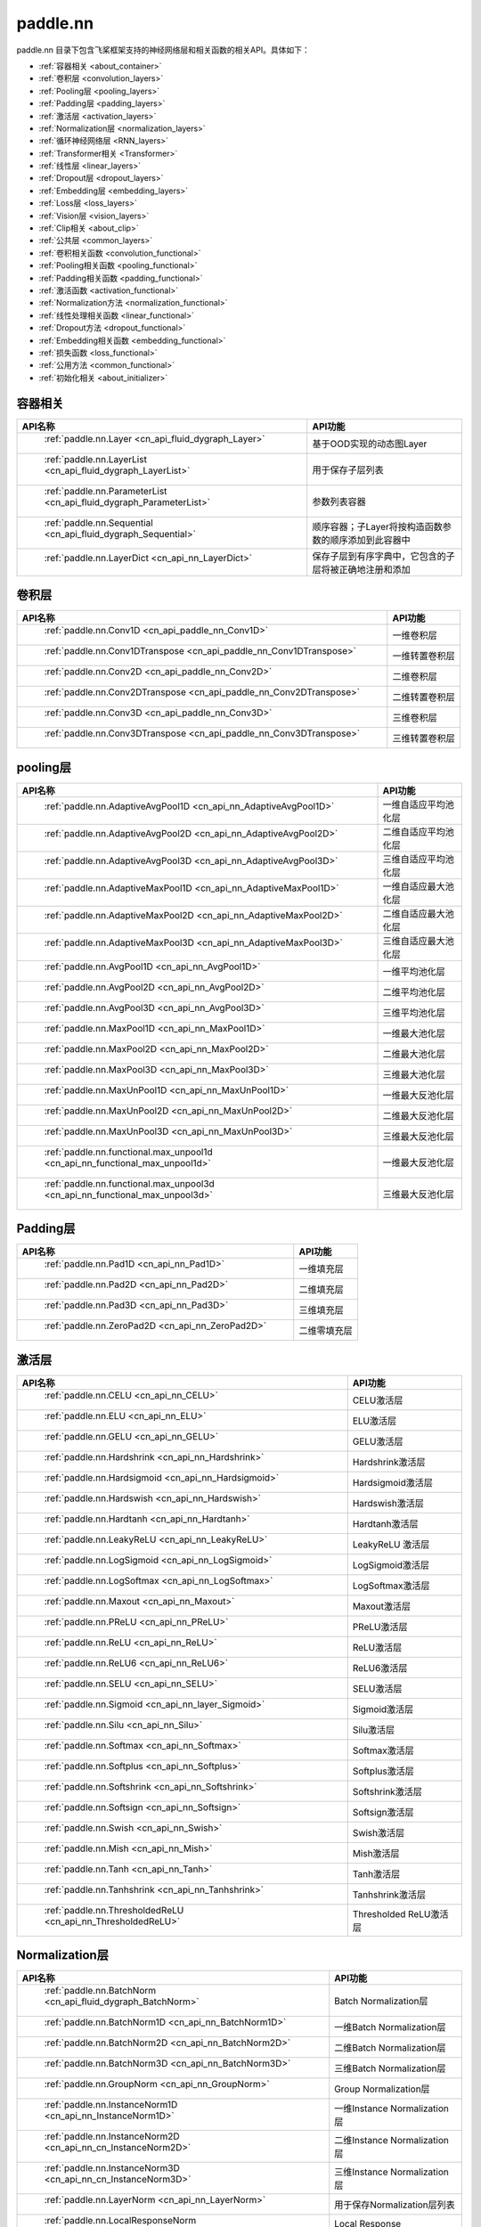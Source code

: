 .. _cn_overview_nn:

paddle.nn
---------------------

paddle.nn 目录下包含飞桨框架支持的神经网络层和相关函数的相关API。具体如下：

-  :ref:`容器相关 <about_container>`
-  :ref:`卷积层 <convolution_layers>`
-  :ref:`Pooling层 <pooling_layers>`
-  :ref:`Padding层 <padding_layers>`
-  :ref:`激活层 <activation_layers>`
-  :ref:`Normalization层 <normalization_layers>`
-  :ref:`循环神经网络层 <RNN_layers>`
-  :ref:`Transformer相关 <Transformer>`
-  :ref:`线性层 <linear_layers>`
-  :ref:`Dropout层 <dropout_layers>`
-  :ref:`Embedding层 <embedding_layers>`
-  :ref:`Loss层 <loss_layers>`
-  :ref:`Vision层 <vision_layers>`
-  :ref:`Clip相关 <about_clip>`
-  :ref:`公共层 <common_layers>`
-  :ref:`卷积相关函数 <convolution_functional>`
-  :ref:`Pooling相关函数 <pooling_functional>`
-  :ref:`Padding相关函数 <padding_functional>`
-  :ref:`激活函数 <activation_functional>`
-  :ref:`Normalization方法 <normalization_functional>`
-  :ref:`线性处理相关函数 <linear_functional>`
-  :ref:`Dropout方法 <dropout_functional>`
-  :ref:`Embedding相关函数 <embedding_functional>`
-  :ref:`损失函数 <loss_functional>`
-  :ref:`公用方法 <common_functional>`
-  :ref:`初始化相关 <about_initializer>`




.. _about_container:

容器相关
::::::::::::::::::::

.. csv-table::
    :header: "API名称", "API功能"
    

    " :ref:`paddle.nn.Layer <cn_api_fluid_dygraph_Layer>` ", "基于OOD实现的动态图Layer"
    " :ref:`paddle.nn.LayerList <cn_api_fluid_dygraph_LayerList>` ", "用于保存子层列表"
    " :ref:`paddle.nn.ParameterList <cn_api_fluid_dygraph_ParameterList>` ", "参数列表容器"
    " :ref:`paddle.nn.Sequential <cn_api_fluid_dygraph_Sequential>` ", "顺序容器；子Layer将按构造函数参数的顺序添加到此容器中"
    " :ref:`paddle.nn.LayerDict <cn_api_nn_LayerDict>` ", "保存子层到有序字典中，它包含的子层将被正确地注册和添加"

.. _convolution_layers:

卷积层
:::::::::::::::::::::::

.. csv-table::
    :header: "API名称", "API功能"
    


    " :ref:`paddle.nn.Conv1D <cn_api_paddle_nn_Conv1D>` ", "一维卷积层"
    " :ref:`paddle.nn.Conv1DTranspose <cn_api_paddle_nn_Conv1DTranspose>` ", "一维转置卷积层"
    " :ref:`paddle.nn.Conv2D <cn_api_paddle_nn_Conv2D>` ", "二维卷积层"
    " :ref:`paddle.nn.Conv2DTranspose <cn_api_paddle_nn_Conv2DTranspose>` ", "二维转置卷积层"
    " :ref:`paddle.nn.Conv3D <cn_api_paddle_nn_Conv3D>` ", "三维卷积层"
    " :ref:`paddle.nn.Conv3DTranspose <cn_api_paddle_nn_Conv3DTranspose>` ", "三维转置卷积层"
    
.. _pooling_layers:

pooling层
:::::::::::::::::::::::

.. csv-table::
    :header: "API名称", "API功能"
    

    " :ref:`paddle.nn.AdaptiveAvgPool1D <cn_api_nn_AdaptiveAvgPool1D>` ", "一维自适应平均池化层"
    " :ref:`paddle.nn.AdaptiveAvgPool2D <cn_api_nn_AdaptiveAvgPool2D>` ", "二维自适应平均池化层"
    " :ref:`paddle.nn.AdaptiveAvgPool3D <cn_api_nn_AdaptiveAvgPool3D>` ", "三维自适应平均池化层"
    " :ref:`paddle.nn.AdaptiveMaxPool1D <cn_api_nn_AdaptiveMaxPool1D>` ", "一维自适应最大池化层"
    " :ref:`paddle.nn.AdaptiveMaxPool2D <cn_api_nn_AdaptiveMaxPool2D>` ", "二维自适应最大池化层"
    " :ref:`paddle.nn.AdaptiveMaxPool3D <cn_api_nn_AdaptiveMaxPool3D>` ", "三维自适应最大池化层"
    " :ref:`paddle.nn.AvgPool1D <cn_api_nn_AvgPool1D>` ", "一维平均池化层"
    " :ref:`paddle.nn.AvgPool2D <cn_api_nn_AvgPool2D>` ", "二维平均池化层"
    " :ref:`paddle.nn.AvgPool3D <cn_api_nn_AvgPool3D>` ", "三维平均池化层"
    " :ref:`paddle.nn.MaxPool1D <cn_api_nn_MaxPool1D>` ", "一维最大池化层"
    " :ref:`paddle.nn.MaxPool2D <cn_api_nn_MaxPool2D>` ", "二维最大池化层"
    " :ref:`paddle.nn.MaxPool3D <cn_api_nn_MaxPool3D>` ", "三维最大池化层"
    " :ref:`paddle.nn.MaxUnPool1D <cn_api_nn_MaxUnPool1D>` ", "一维最大反池化层"
    " :ref:`paddle.nn.MaxUnPool2D <cn_api_nn_MaxUnPool2D>` ", "二维最大反池化层"
    " :ref:`paddle.nn.MaxUnPool3D <cn_api_nn_MaxUnPool3D>` ", "三维最大反池化层"
    " :ref:`paddle.nn.functional.max_unpool1d <cn_api_nn_functional_max_unpool1d>` ", "一维最大反池化层"
    " :ref:`paddle.nn.functional.max_unpool3d <cn_api_nn_functional_max_unpool3d>` ", "三维最大反池化层"
    
.. _padding_layers:

Padding层
:::::::::::::::::::::::

.. csv-table::
    :header: "API名称", "API功能"
    

    " :ref:`paddle.nn.Pad1D <cn_api_nn_Pad1D>` ", "一维填充层"
    " :ref:`paddle.nn.Pad2D <cn_api_nn_Pad2D>` ", "二维填充层"
    " :ref:`paddle.nn.Pad3D <cn_api_nn_Pad3D>` ", "三维填充层"
    " :ref:`paddle.nn.ZeroPad2D <cn_api_nn_ZeroPad2D>` ", "二维零填充层"
    
.. _activation_layers:

激活层
:::::::::::::::::::::::

.. csv-table::
    :header: "API名称", "API功能"
    

    " :ref:`paddle.nn.CELU <cn_api_nn_CELU>` ", "CELU激活层"
    " :ref:`paddle.nn.ELU <cn_api_nn_ELU>` ", "ELU激活层"
    " :ref:`paddle.nn.GELU <cn_api_nn_GELU>` ", "GELU激活层"
    " :ref:`paddle.nn.Hardshrink <cn_api_nn_Hardshrink>` ", "Hardshrink激活层"
    " :ref:`paddle.nn.Hardsigmoid <cn_api_nn_Hardsigmoid>` ", "Hardsigmoid激活层"
    " :ref:`paddle.nn.Hardswish <cn_api_nn_Hardswish>` ", "Hardswish激活层"
    " :ref:`paddle.nn.Hardtanh <cn_api_nn_Hardtanh>` ", "Hardtanh激活层"
    " :ref:`paddle.nn.LeakyReLU <cn_api_nn_LeakyReLU>` ", "LeakyReLU 激活层"
    " :ref:`paddle.nn.LogSigmoid <cn_api_nn_LogSigmoid>` ", "LogSigmoid激活层"
    " :ref:`paddle.nn.LogSoftmax <cn_api_nn_LogSoftmax>` ", "LogSoftmax激活层"
    " :ref:`paddle.nn.Maxout <cn_api_nn_Maxout>` ", "Maxout激活层"
    " :ref:`paddle.nn.PReLU <cn_api_nn_PReLU>` ", "PReLU激活层"
    " :ref:`paddle.nn.ReLU <cn_api_nn_ReLU>` ", "ReLU激活层"
    " :ref:`paddle.nn.ReLU6 <cn_api_nn_ReLU6>` ", "ReLU6激活层"
    " :ref:`paddle.nn.SELU <cn_api_nn_SELU>` ", "SELU激活层"
    " :ref:`paddle.nn.Sigmoid <cn_api_nn_layer_Sigmoid>` ", "Sigmoid激活层"
    " :ref:`paddle.nn.Silu <cn_api_nn_Silu>` ", "Silu激活层"
    " :ref:`paddle.nn.Softmax <cn_api_nn_Softmax>` ", "Softmax激活层"
    " :ref:`paddle.nn.Softplus <cn_api_nn_Softplus>` ", "Softplus激活层"
    " :ref:`paddle.nn.Softshrink <cn_api_nn_Softshrink>` ", "Softshrink激活层"
    " :ref:`paddle.nn.Softsign <cn_api_nn_Softsign>` ", "Softsign激活层"
    " :ref:`paddle.nn.Swish <cn_api_nn_Swish>` ", "Swish激活层"
    " :ref:`paddle.nn.Mish <cn_api_nn_Mish>` ", "Mish激活层"
    " :ref:`paddle.nn.Tanh <cn_api_nn_Tanh>` ", "Tanh激活层"
    " :ref:`paddle.nn.Tanhshrink <cn_api_nn_Tanhshrink>` ", "Tanhshrink激活层"
    " :ref:`paddle.nn.ThresholdedReLU <cn_api_nn_ThresholdedReLU>` ", "Thresholded ReLU激活层"
    
.. _normalization_layers:

Normalization层
:::::::::::::::::::::::

.. csv-table::
    :header: "API名称", "API功能"
    

    " :ref:`paddle.nn.BatchNorm <cn_api_fluid_dygraph_BatchNorm>` ", "Batch Normalization层"
    " :ref:`paddle.nn.BatchNorm1D <cn_api_nn_BatchNorm1D>` ", "一维Batch Normalization层"
    " :ref:`paddle.nn.BatchNorm2D <cn_api_nn_BatchNorm2D>` ", "二维Batch Normalization层"
    " :ref:`paddle.nn.BatchNorm3D <cn_api_nn_BatchNorm3D>` ", "三维Batch Normalization层"
    " :ref:`paddle.nn.GroupNorm <cn_api_nn_GroupNorm>` ", "Group Normalization层"
    " :ref:`paddle.nn.InstanceNorm1D <cn_api_nn_InstanceNorm1D>` ", "一维Instance Normalization层"
    " :ref:`paddle.nn.InstanceNorm2D <cn_api_nn_cn_InstanceNorm2D>` ", "二维Instance Normalization层"
    " :ref:`paddle.nn.InstanceNorm3D <cn_api_nn_cn_InstanceNorm3D>` ", "三维Instance Normalization层"
    " :ref:`paddle.nn.LayerNorm <cn_api_nn_LayerNorm>` ", "用于保存Normalization层列表"
    " :ref:`paddle.nn.LocalResponseNorm <cn_api_nn_LocalResponseNorm>` ", "Local Response Normalization层"
    " :ref:`paddle.nn.SpectralNorm <cn_api_fluid_dygraph_SpectralNorm>` ", "Spectral Normalization层"
    " :ref:`paddle.nn.SyncBatchNorm <cn_api_nn_SyncBatchNorm>` ", "Synchronized Batch Normalization层"
    
.. _RNN_layers:

循环神经网络层
:::::::::::::::::::::::

.. csv-table::
    :header: "API名称", "API功能"
    

    " :ref:`paddle.nn.BiRNN <cn_api_paddle_nn_layer_rnn_BiRNN>` ", "双向循环神经网络"
    " :ref:`paddle.nn.GRU <cn_api_paddle_nn_layer_rnn_GRU>` ", "门控循环单元网络"
    " :ref:`paddle.nn.GRUCell <cn_api_paddle_nn_layer_rnn_GRUCell>` ", "门控循环单元"
    " :ref:`paddle.nn.LSTM <cn_api_paddle_nn_layer_rnn_LSTM>` ", "长短期记忆网络"
    " :ref:`paddle.nn.LSTMCell <cn_api_paddle_nn_layer_rnn_LSTMCell>` ", "长短期记忆网络单元"
    " :ref:`paddle.nn.RNN <cn_api_paddle_nn_layer_rnn_RNN>` ", "循环神经网络"
    " :ref:`paddle.nn.RNNCellBase <cn_api_paddle_nn_layer_rnn_RNNCellBase>` ", "循环神经网络单元基类"
    " :ref:`paddle.nn.SimpleRNN <cn_api_paddle_nn_layer_rnn_SimpleRNN>` ", "简单循环神经网络"
    " :ref:`paddle.nn.SimpleRNNCell <cn_api_paddle_nn_layer_rnn_SimpleRNNCell>` ", "简单循环神经网络单元"
   
.. _Transformer:

Transformer相关
:::::::::::::::::::::::

.. csv-table::
    :header: "API名称", "API功能"
    

    " :ref:`paddle.nn.MultiHeadAttention <cn_api_nn_MultiHeadAttention>` ", "多头注意力机制"
    " :ref:`paddle.nn.Transformer <cn_api_nn_Transformer>` ", "Transformer模型"
    " :ref:`paddle.nn.TransformerDecoder <cn_api_nn_TransformerDecoder>` ", "Transformer解码器"
    " :ref:`paddle.nn.TransformerDecoderLayer <cn_api_nn_TransformerDecoderLayer>` ", "Transformer解码器层"
    " :ref:`paddle.nn.TransformerEncoder <cn_api_nn_TransformerEncoder>` ", "Transformer编码器"
    " :ref:`paddle.nn.TransformerEncoderLayer <cn_api_nn_TransformerEncoderLayer>` ", "Transformer编码器层"
    
.. _linear_layers:

线性层
:::::::::::::::::::::::

.. csv-table::
    :header: "API名称", "API功能"
    

    " :ref:`paddle.nn.Bilinear <cn_api_nn_Bilinear>` ", "对两个输入执行双线性张量积"
    " :ref:`paddle.nn.Linear <cn_api_paddle_nn_layer_common_Linear>` ", "线性变换层"
    
.. _dropout_layers:

Dropout层
:::::::::::::::::::::::

.. csv-table::
    :header: "API名称", "API功能"
    

    " :ref:`paddle.nn.AlphaDropout <cn_api_nn_AlphaDropout>` ", "具有自归一化性质的dropout"
    " :ref:`paddle.nn.Dropout <cn_api_nn_Dropout>` ", "Dropout"
    " :ref:`paddle.nn.Dropout2D <cn_api_nn_Dropout2D>` ", "一维Dropout"
    " :ref:`paddle.nn.Dropout3D <cn_api_nn_Dropout3D>` ", "二维Dropout"
    
.. _embedding_layers:

Embedding层
:::::::::::::::::::::::

.. csv-table::
    :header: "API名称", "API功能"
    

    " :ref:`paddle.nn.Embedding <cn_api_nn_Embedding>` ", "嵌入层(Embedding Layer)"
    
.. _loss_layers:

Loss层
:::::::::::::::::::::::

.. csv-table::
    :header: "API名称", "API功能"
    

    " :ref:`paddle.nn.BCELoss <cn_api_paddle_nn_BCELoss>` ", "BCELoss层"
    " :ref:`paddle.nn.BCEWithLogitsLoss <cn_api_paddle_nn_BCEWithLogitsLoss>` ", "BCEWithLogitsLoss层"
    " :ref:`paddle.nn.CrossEntropyLoss <cn_api_nn_loss_CrossEntropyLoss>` ", "交叉熵损失层"
    " :ref:`paddle.nn.CTCLoss <cn_api_paddle_nn_CTCLoss>` ", "CTCLoss层"
    " :ref:`paddle.nn.HSigmoidLoss <cn_api_paddle_nn_HSigmoidLoss>` ", "层次sigmoid损失层"
    " :ref:`paddle.nn.KLDivLoss <cn_api_paddle_nn_KLDivLoss>` ", "Kullback-Leibler散度损失层"
    " :ref:`paddle.nn.L1Loss <cn_api_paddle_nn_L1Loss>` ", "L1损失层"
    " :ref:`paddle.nn.MarginRankingLoss <cn_api_nn_loss_MarginRankingLoss>` ", "MarginRankingLoss层"
    " :ref:`paddle.nn.MSELoss <cn_api_paddle_nn_MSELoss>` ", "均方差误差损失层"
    " :ref:`paddle.nn.NLLLoss <cn_api_nn_loss_NLLLoss>` ", "NLLLoss层"
    " :ref:`paddle.nn.SmoothL1Loss <cn_api_paddle_nn_SmoothL1Loss>` ", "平滑L1损失层"
    
.. _vision_layers:

Vision层
:::::::::::::::::::::::

.. csv-table::
    :header: "API名称", "API功能"
    

    " :ref:`paddle.nn.PixelShuffle <cn_api_nn_PixelShuffle>` ", "将一个形为[N, C, H, W]或是[N, H, W, C]的Tensor重新排列成形为 [N, C/r**2, H*r, W*r]或 [N, H*r, W*r, C/r**2] 的Tensor"
    " :ref:`paddle.nn.Upsample <cn_api_paddle_nn_Upsample>` ", "用于调整一个batch中图片的大小"
    " :ref:`paddle.nn.UpsamplingBilinear2D <cn_api_paddle_nn_UpsamplingBilinear2D>` ", "用于调整一个batch中图片的大小（使用双线性插值方法）"
    " :ref:`paddle.nn.UpsamplingNearest2D <cn_api_paddle_nn_UpsamplingNearest2D>` ", "用于调整一个batch中图片的大小（使用最近邻插值方法）"
    
.. _about_clip:

Clip相关
:::::::::::::::::::::::

.. csv-table::
    :header: "API名称", "API功能"
    

    " :ref:`paddle.nn.ClipGradByGlobalNorm <cn_api_fluid_clip_ClipGradByGlobalNorm>` ", "将一个 Tensor列表 t_list 中所有Tensor的L2范数之和，限定在 clip_norm 范围内"
    " :ref:`paddle.nn.ClipGradByNorm <cn_api_fluid_clip_ClipGradByNorm>` ", "将输入的多维Tensor X 的L2范数限制在 clip_norm 范围之内"
    " :ref:`paddle.nn.ClipGradByValue <cn_api_fluid_clip_ClipGradByValue>` ", "将输入的多维Tensor X 的值限制在 [min, max] 范围"
    
.. _common_layers:

公共层
:::::::::::::::::::::::

.. csv-table::
    :header: "API名称", "API功能"
    

    " :ref:`paddle.nn.BeamSearchDecoder <cn_api_fluid_layers_BeamSearchDecoder>` ", "带beam search解码策略的解码器"
    " :ref:`paddle.nn.CosineSimilarity <cn_api_nn_CosineSimilarity>` ", "余弦相似度计算"
    " :ref:`paddle.nn.dynamic_decode <cn_api_paddle_nn_dynamic_decode>` ", "循环解码"
    " :ref:`paddle.nn.Flatten <cn_api_tensor_Flatten>` ", "将一个连续维度的Tensor展平成一维Tensor"
    " :ref:`paddle.nn.PairwiseDistance <cn_api_nn_PairwiseDistance>` ", "计算两个向量之间pairwise的距离"
    " :ref:`paddle.nn.Unfold <cn_api_fluid_layers_unfold>` ", "实现的功能与卷积中用到的im2col函数一样，通常也被称作为im2col过程"

.. _convolution_functional:

卷积相关函数
:::::::::::::::::::::::

.. csv-table::
    :header: "API名称", "API功能"
    

    " :ref:`paddle.nn.functional.conv1d <cn_api_nn_functional_conv1d>` ", "一维卷积函数"
    " :ref:`paddle.nn.functional.conv1d_transpose <cn_api_nn_functional_conv1d_transpose>` ", "一维转置卷积函数"
    " :ref:`paddle.nn.functional.conv2d <cn_api_nn_functional_conv2d>` ", "二维卷积函数"
    " :ref:`paddle.nn.functional.conv2d_transpose <cn_api_nn_functional_conv2d_transpose>` ", "二维转置卷积函数"
    " :ref:`paddle.nn.functional.conv3d <cn_api_nn_functional_conv3d>` ", "三维卷积函数"
    " :ref:`paddle.nn.functional.conv3d_transpose <cn_api_nn_functional_conv3d_transpose>` ", "三维转置卷积函数"
    
.. _pooling_functional:

Pooling相关函数
:::::::::::::::::::::::

.. csv-table::
    :header: "API名称", "API功能"
    

    " :ref:`paddle.nn.functional.adaptive_avg_pool1d <cn_api_nn_functional_adaptive_avg_pool1d>` ", "一维自适应平均池化"
    " :ref:`paddle.nn.functional.adaptive_avg_pool2d <cn_api_nn_functional_adaptive_avg_pool2d>` ", "二维自适应平均池化"
    " :ref:`paddle.nn.functional.adaptive_avg_pool3d <cn_api_nn_functional_adaptive_avg_pool3d>` ", "三维自适应平均池化"
    " :ref:`paddle.nn.functional.adaptive_max_pool1d <cn_api_nn_functional_adaptive_max_pool1d>` ", "一维自适应最大池化"
    " :ref:`paddle.nn.functional.adaptive_max_pool2d <cn_api_nn_functional_adaptive_max_pool2d>` ", "二维自适应最大池化"
    " :ref:`paddle.nn.functional.adaptive_max_pool3d <cn_api_nn_functional_adaptive_max_pool3d>` ", "三维自适应最大池化"
    " :ref:`paddle.nn.functional.avg_pool1d <cn_api_nn_functional_avg_pool1d>` ", "一维平均池化"
    " :ref:`paddle.nn.functional.avg_pool2d <cn_api_nn_functional_avg_pool2d>` ", "二维平均池化"
    " :ref:`paddle.nn.functional.avg_pool3d <cn_api_nn_functional_avg_pool3d>` ", "三维平均池化"
    " :ref:`paddle.nn.functional.max_pool1d <cn_api_nn_functional_max_pool1d>` ", "一维最大池化"
    " :ref:`paddle.nn.functional.max_pool2d <cn_api_nn_functional_max_pool2d>` ", "二维最大池化"
    " :ref:`paddle.nn.functional.max_pool3d <cn_api_nn_functional_max_pool3d>` ", "三维最大池化"
    
.. _padding_functional:

Padding相关函数
:::::::::::::::::::::::

.. csv-table::
    :header: "API名称", "API功能"
    

    " :ref:`paddle.nn.functional.pad <cn_api_nn_cn_pad>` ", "依照 pad 和 mode 属性对input进行填充"
    " :ref:`paddle.nn.functional.zeropad2d <cn_api_nn_functional_zeropad2d>` ", "依照 pad 对x进行零填充"
    
.. _activation_functional:

激活函数
:::::::::::::::::::::::

.. csv-table::
    :header: "API名称", "API功能"
    

    " :ref:`paddle.nn.functional.celu <cn_api_nn_cn_celu>` ", "celu激活函数"
    " :ref:`paddle.nn.functional.elu <cn_api_nn_cn_elu>` ", "elu激活函数"
    " :ref:`paddle.nn.functional.elu_ <cn_api_nn_cn_elu_>` ", "Inplace 版本的 elu API，对输入 x 采用 Inplace 策略"
    " :ref:`paddle.nn.functional.gelu <cn_api_nn_cn_gelu>` ", "gelu激活函数"
    " :ref:`paddle.nn.functional.gumbel_softmax <cn_api_nn_cn_gumbel_softmax>` ", "gumbel_softmax采样激活函数"
    " :ref:`paddle.nn.functional.hardshrink <cn_api_nn_cn_hard_shrink>` ", "hardshrink激活函数"
    " :ref:`paddle.nn.functional.hardsigmoid <cn_api_nn_cn_hardsigmoid>` ", "sigmoid的分段线性逼近激活函数"
    " :ref:`paddle.nn.functional.hardswish <cn_api_nn_cn_hardswish>` ", "hardswish激活函数"
    " :ref:`paddle.nn.functional.hardtanh <cn_api_nn_cn_hardtanh>` ", "hardtanh激活函数"
    " :ref:`paddle.nn.functional.leaky_relu <cn_api_nn_cn_leaky_relu>` ", "leaky_relu激活函数"
    " :ref:`paddle.nn.functional.log_sigmoid <cn_api_nn_cn_log_sigmoid>` ", "log_sigmoid激活函数"
    " :ref:`paddle.nn.functional.log_softmax <cn_api_nn_cn_log_softmax>` ", "log_softmax激活函数"
    " :ref:`paddle.nn.functional.maxout <cn_api_nn_cn_maxout>` ", "maxout激活函数"
    " :ref:`paddle.nn.functional.prelu <cn_api_nn_cn_prelu>` ", "prelu激活函数"
    " :ref:`paddle.nn.functional.relu <cn_api_nn_cn_relu>` ", "relu激活函数"
    " :ref:`paddle.nn.functional.relu_ <cn_api_nn_cn_relu_>` ", "Inplace 版本的 :ref:`cn_api_nn_cn_relu` API，对输入 x 采用 Inplace 策略"
    " :ref:`paddle.nn.functional.relu6 <cn_api_nn_cn_relu6>` ", "relu6激活函数"
    " :ref:`paddle.nn.functional.selu <cn_api_nn_cn_selu>` ", "selu激活函数"
    " :ref:`paddle.nn.functional.sigmoid <cn_api_fluid_layers_sigmoid>` ", "sigmoid激活函数"
    " :ref:`paddle.nn.functional.silu <cn_api_nn_cn_silu>` ", "silu激活函数"
    " :ref:`paddle.nn.functional.softmax <cn_api_nn_cn_softmax>` ", "softmax激活函数"
    " :ref:`paddle.nn.functional.softmax_ <cn_api_nn_cn_softmax_>` ", "Inplace 版本的 :ref:`cn_api_nn_cn_softmax` API，对输入 x 采用 Inplace 策略"
    " :ref:`paddle.nn.functional.softplus <cn_api_nn_cn_softplus>` ", "softplus激活函数"
    " :ref:`paddle.nn.functional.softshrink <cn_api_nn_cn_softshrink>` ", "softshrink激活函数"
    " :ref:`paddle.nn.functional.softsign <cn_api_nn_cn_softsign>` ", "softsign激活函数"
    " :ref:`paddle.nn.functional.swish <cn_api_nn_cn_swish>` ", "swish激活函数"
    " :ref:`paddle.nn.functional.mish <cn_api_nn_cn_mish>` ", "mish激活函数"
    " :ref:`paddle.nn.functional.tanhshrink <cn_api_nn_cn_tanhshrink>` ", "tanhshrink激活函数"
    " :ref:`paddle.nn.functional.thresholded_relu <cn_api_nn_cn_thresholded_relu>` ", "thresholded_relu激活函数"
    
.. _normalization_functional:

Normalization方法
:::::::::::::::::::::::

.. csv-table::
    :header: "API名称", "API功能"
    

    " :ref:`paddle.nn.functional.local_response_norm <cn_api_nn_functional_local_response_norm>` ", "Local Response Normalization函数"
    " :ref:`paddle.nn.functional.normalize <cn_api_nn_functional_normalize>` ", "归一化方法"
    " :ref:`paddle.nn.functional.remove_weight_norm <cn_api_nn_cn_remove_weight_norm>` ", "移除传入 layer 中的权重归一化"
    " :ref:`paddle.nn.functional.weight_norm <cn_api_nn_cn_weight_norm>` ", "对传入的 layer 中的权重参数进行归一化"
    " :ref:`paddle.nn.functional.spectral_norm <cn_api_nn_cn_spectral_norm>` ", "对传入的 layer 中的权重参数进行谱归一化"

.. _linear_functional:

线性处理相关函数
:::::::::::::::::::::::

.. csv-table::
    :header: "API名称", "API功能"
    

    " :ref:`paddle.nn.functional.bilinear <cn_api_nn_functional_bilinear>` ", "对两个输入执行双线性张量积"
    " :ref:`paddle.nn.functional.linear <cn_api_paddle_nn_functional_common_linear>` ", "线性变换"
    
.. _dropout_functional:

Dropout方法
:::::::::::::::::::::::

.. csv-table::
    :header: "API名称", "API功能"
    

    " :ref:`paddle.nn.functional.alpha_dropout <cn_api_nn_functional_alpha_dropout>` ", "一种具有自归一化性质的dropout"
    " :ref:`paddle.nn.functional.dropout <cn_api_nn_functional_dropout>` ", "Dropout"
    " :ref:`paddle.nn.functional.dropout2d <cn_api_nn_functional_dropout2d>` ", "一维Dropout"
    " :ref:`paddle.nn.functional.dropout3d <cn_api_nn_functional_dropout3d>` ", "二维Dropout"
    
.. _embedding_functional:

Embedding相关函数
:::::::::::::::::::::::

.. csv-table::
    :header: "API名称", "API功能"
    

    " :ref:`paddle.nn.functional.diag_embed <cn_api_functional_diag_embed>` ", "对角线Embedding 方法"
    " :ref:`paddle.nn.functional.embedding <cn_api_nn_functional_embedding>` ", "Embedding 方法"
    
.. _loss_functional:

损失函数
:::::::::::::::::::::::

.. csv-table::
    :header: "API名称", "API功能"
    

    " :ref:`paddle.nn.functional.binary_cross_entropy <cn_api_nn_functional_binary_cross_entropy>` ", "二值交叉熵损失值"
    " :ref:`paddle.nn.functional.binary_cross_entropy_with_logits <cn_api_paddle_nn_functional_binary_cross_entropy_with_logits>` ", "logits二值交叉熵损失值"
    " :ref:`paddle.nn.functional.ctc_loss <cn_paddle_nn_functional_loss_ctc>` ", "用于计算ctc损失"
    " :ref:`paddle.nn.functional.dice_loss <cn_api_fluid_layers_dice_loss>` ", "用于比较预测结果跟标签之间的相似度"
    " :ref:`paddle.nn.functional.hsigmoid_loss <cn_api_nn_functional_hsigmoid_loss>` ", "层次sigmoid损失函数"
    " :ref:`paddle.nn.functional.l1_loss <cn_paddle_nn_functional_loss_l1>` ", "用于计算L1损失"
    " :ref:`paddle.nn.functional.kl_div <cn_paddle_nn_functional_loss_kl_div>` ", "用于计算KL散度损失"
    " :ref:`paddle.nn.functional.log_loss <cn_api_fluid_layers_log_loss>` ", "用于计算负对数损失"
    " :ref:`paddle.nn.functional.margin_ranking_loss <cn_api_nn_cn_margin_ranking_loss>` ", "用于计算margin rank loss 损失"
    " :ref:`paddle.nn.functional.mse_loss <cn_paddle_nn_functional_mse_loss>` ", "用于计算均方差误差"
    " :ref:`paddle.nn.functional.nll_loss <cn_api_nn_functional_nll_loss>` ", "用于计算nll损失"
    " :ref:`paddle.nn.functional.npair_loss <cn_api_fluid_layers_npair_loss>` ", "成对数据损失计算"
    " :ref:`paddle.nn.functional.sigmoid_focal_loss <cn_api_nn_functional_sigmoid_focal_loss>` ", "用于计算分类任务中前景类-背景类数量不均衡问题的损失"
    " :ref:`paddle.nn.functional.smooth_l1_loss <cn_paddle_nn_functional_loss_smooth_l1>` ", "用于计算平滑L1损失"
    " :ref:`paddle.nn.functional.softmax_with_cross_entropy <cn_api_fluid_layers_softmax_with_cross_entropy>` ", "将softmax操作、交叉熵损失函数的计算过程进行合并"
    " :ref:`paddle.nn.functional.margin_cross_entropy <cn_api_paddle_nn_functional_margin_cross_entropy>` ", "支持 ``Arcface``，``Cosface``，``Sphereface`` 的结合 Margin 损失函数"
    
.. _common_functional:

公用方法
:::::::::::::::::::::::

.. csv-table::
    :header: "API名称", "API功能"
    

    " :ref:`paddle.nn.functional.affine_grid <cn_api_nn_functional_affine_grid>` ", "用于生成仿射变换前后的feature maps的坐标映射关系"
    " :ref:`paddle.nn.functional.cosine_similarity <cn_api_paddle_nn_cosine_similarity>` ", "用于计算x1与x2沿axis维度的余弦相似度"
    " :ref:`paddle.nn.functional.cross_entropy <cn_api_paddle_functional_cross_entropy>` ", "计算输入input和标签label间的交叉熵"
    " :ref:`paddle.nn.functional.grid_sample <cn_api_nn_functional_grid_sample>` ", "用于调整一个batch中图片的大小"
    " :ref:`paddle.nn.functional.label_smooth <cn_api_paddle_nn_functional_common_label_smooth>` ", "标签平滑"
    " :ref:`paddle.nn.functional.one_hot <cn_api_nn_functional_one_hot>` ", "将输入'x'中的每个id转换为一个one-hot向量"
    " :ref:`paddle.nn.functional.pixel_shuffle <cn_api_nn_functional_pixel_shuffle>` ", "将Tensor重新排列"
    " :ref:`paddle.nn.functional.square_error_cost <cn_api_fluid_layers_square_error_cost>` ", "用于计算预测值和目标值的方差估计"
    " :ref:`paddle.nn.functional.unfold <cn_api_fluid_layers_unfold>` ", "对每一个卷积核覆盖下的区域，将元素重新排成一列"
    " :ref:`paddle.nn.functional.gather_tree <cn_api_fluid_layers_gather_tree>` ", "整个束搜索结束后使用,获得每个时间步选择的的候选词 id 及其对应的在搜索树中的 parent 节点"
    " :ref:`paddle.nn.functional.glu <cn_api_nn_cn_glu>` ", "门控线性单元"
    " :ref:`paddle.nn.functional.interpolate <cn_api_paddle_nn_functional_interpolate>` ", "用于调整一个batch中图片的大小"
    " :ref:`paddle.nn.functional.sequence_mask <cn_api_fluid_layers_sequence_mask>` ", "根据输入 x 和 maxlen 输出一个掩码，数据类型为 dtype"
    " :ref:`paddle.nn.functional.temporal_shift <cn_api_fluid_layers_temporal_shift>` ", "用于对输入X做时序通道T上的位移操作，为TSM中使用的操作"
    " :ref:`paddle.nn.functional.upsample <cn_api_paddle_nn_functional_upsample>` ", "用于调整一个batch中图片的大小"
    " :ref:`paddle.nn.functional.class_center_sample <cn_api_paddle_nn_functional_class_center_sample>` ", "用于PartialFC类别中心采样"

.. _about_initializer:

初始化相关
:::::::::::::::::::::::

.. csv-table::
    :header: "API名称", "API功能"
    

    " :ref:`paddle.nn.initializer.Assign <cn_api_nn_initializer_Assign>` ", "使用Numpy数组、Python列表、Tensor来初始化参数"
    " :ref:`paddle.nn.initializer.Bilinear <cn_api_nn_Bilinear>` ", "该接口为参数初始化函数，用于转置卷积函数中"
    " :ref:`paddle.nn.initializer.Constant <cn_api_nn_initializer_Constant>` ", "用于权重初始化，通过输入的value值初始化输入变量"
    " :ref:`paddle.nn.initializer.KaimingNormal <cn_api_nn_initializer_KaimingNormal>` ", "实现Kaiming正态分布方式的权重初始化"
    " :ref:`paddle.nn.initializer.KaimingUniform <cn_api_nn_initializer_KaimingUniform>` ", "实现Kaiming均匀分布方式的权重初始化"
    " :ref:`paddle.nn.initializer.Normal <cn_api_nn_initializer_Normal>` ", "随机正态（高斯）分布初始化函数"
    " :ref:`paddle.nn.initializer.set_global_initializer <cn_api_nn_initializer_set_global_initializer>` ", "用于设置Paddle框架中全局的参数初始化方法"
    " :ref:`paddle.nn.initializer.calculate_gain <cn_api_nn_initializer_calculate_gain>` ", "获取某些激活函数的推荐增益值（增益值可用于对某些初始化API进行设置，以调整初始化值）"
    " :ref:`paddle.nn.initializer.Dirac <cn_api_nn_initializer_Dirac>` ", "通过狄拉克delta函数来初始化3D/4D/5D Tensor，一般用于卷积层，能最大程度保留卷积层输入的特性"
    " :ref:`paddle.nn.initializer.Orthogonal <cn_api_nn_initializer_Orthogonal>` ", "正交矩阵初始化方式，被初始化的参数为（半）正交的"
    " :ref:`paddle.nn.initializer.TruncatedNormal <cn_api_nn_initializer_TruncatedNormal>` ", "随机截断正态（高斯）分布初始化函数"
    " :ref:`paddle.nn.initializer.Uniform <cn_api_nn_initializer_Uniform>` ", "随机均匀分布初始化函数"
    " :ref:`paddle.nn.initializer.XavierNormal <cn_api_nn_initializer_XavierNormal>` ", "实现Xavier权重初始化方法（ Xavier weight initializer）"
    " :ref:`paddle.nn.initializer.XavierUniform <cn_api_nn_initializer_XavierUniform>` ", "实现Xavier权重初始化方法（ Xavier weight initializer）"
